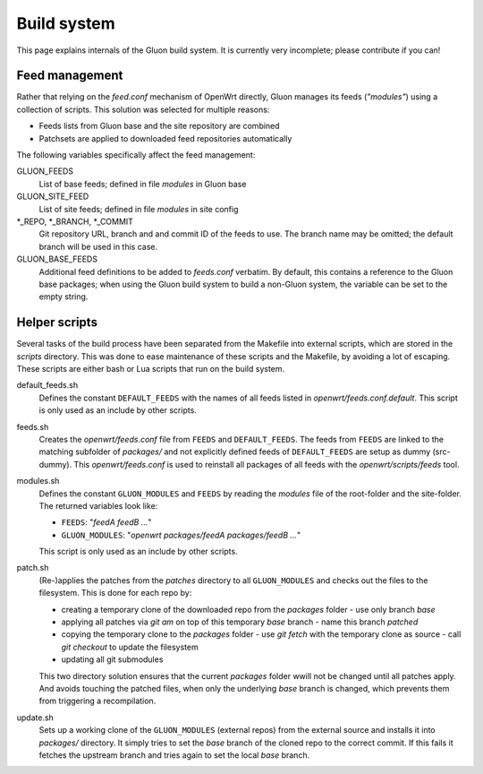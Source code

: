 Build system
============

This page explains internals of the Gluon build system. It is currently very
incomplete; please contribute if you can!

Feed management
---------------

Rather that relying on the *feed.conf* mechanism of OpenWrt directly, Gluon
manages its feeds (*"modules"*) using a collection of scripts. This solution was
selected for multiple reasons:

- Feeds lists from Gluon base and the site repository are combined
- Patchsets are applied to downloaded feed repositories automatically

The following variables specifically affect the feed management:

GLUON_FEEDS
    List of base feeds; defined in file *modules* in Gluon base

GLUON_SITE_FEED
    List of site feeds; defined in file *modules* in site config

\*_REPO, \*_BRANCH, \*_COMMIT
    Git repository URL, branch and and
    commit ID of the feeds to use. The branch name may be omitted; the default
    branch will be used in this case.

GLUON_BASE_FEEDS
    Additional feed definitions to be added to *feeds.conf*
    verbatim. By default, this contains a reference to the Gluon base packages;
    when using the Gluon build system to build a non-Gluon system, the variable
    can be set to the empty string.

Helper scripts
--------------

Several tasks of the build process have been separated from the Makefile into 
external scripts, which are stored in the *scripts* directory. This was done to
ease maintenance of these scripts and the Makefile, by avoiding a lot of escaping.
These scripts are either bash or Lua scripts that run on the build system.

default_feeds.sh
    Defines the constant ``DEFAULT_FEEDS`` with the names of all feeds listed in 
    *openwrt/feeds.conf.default*. This script is only used as an include by other
    scripts.

feeds.sh
    Creates the *openwrt/feeds.conf* file from ``FEEDS`` and ``DEFAULT_FEEDS``. The
    feeds from ``FEEDS`` are linked to the matching subfolder of *packages/* and not
    explicitly defined feeds of ``DEFAULT_FEEDS`` are setup as dummy (src-dummy).
    This *openwrt/feeds.conf* is used to reinstall all packages of all feeds with
    the *openwrt/scripts/feeds* tool.

modules.sh
    Defines the constant ``GLUON_MODULES`` and ``FEEDS`` by reading the *modules*
    file of the root-folder and the site-folder. The returned variables look
    like:

    - ``FEEDS``: "*feedA feedB ...*"
    - ``GLUON_MODULES``: "*openwrt packages/feedA packages/feedB ...*"

    This script is only used as an include by other scripts.

patch.sh
    (Re-)applies the patches from the *patches* directory to all ``GLUON_MODULES``
    and checks out the files to the filesystem.
    This is done for each repo by:

    - creating a temporary clone of the downloaded repo from the *packages* folder
      - use only branch *base*
    - applying all patches via *git am* on top of this temporary *base* branch
      - name this branch *patched*
    - copying the temporary clone to the *packages* folder
      - use *git fetch* with the temporary clone as source
      - call *git checkout* to update the filesystem
    - updating all git submodules

    This two directory solution ensures that the current *packages* folder wwill not
    be changed until all patches apply. And avoids touching the patched files, when 
    only the underlying *base* branch is changed, which prevents them from triggering
    a recompilation.

update.sh
    Sets up a working clone of the ``GLUON_MODULES`` (external repos) from the external
    source and installs it into *packages/* directory. It simply tries to set the *base*
    branch of the cloned repo to the correct commit. If this fails it fetches the 
    upstream branch and tries again to set the local *base* branch.

